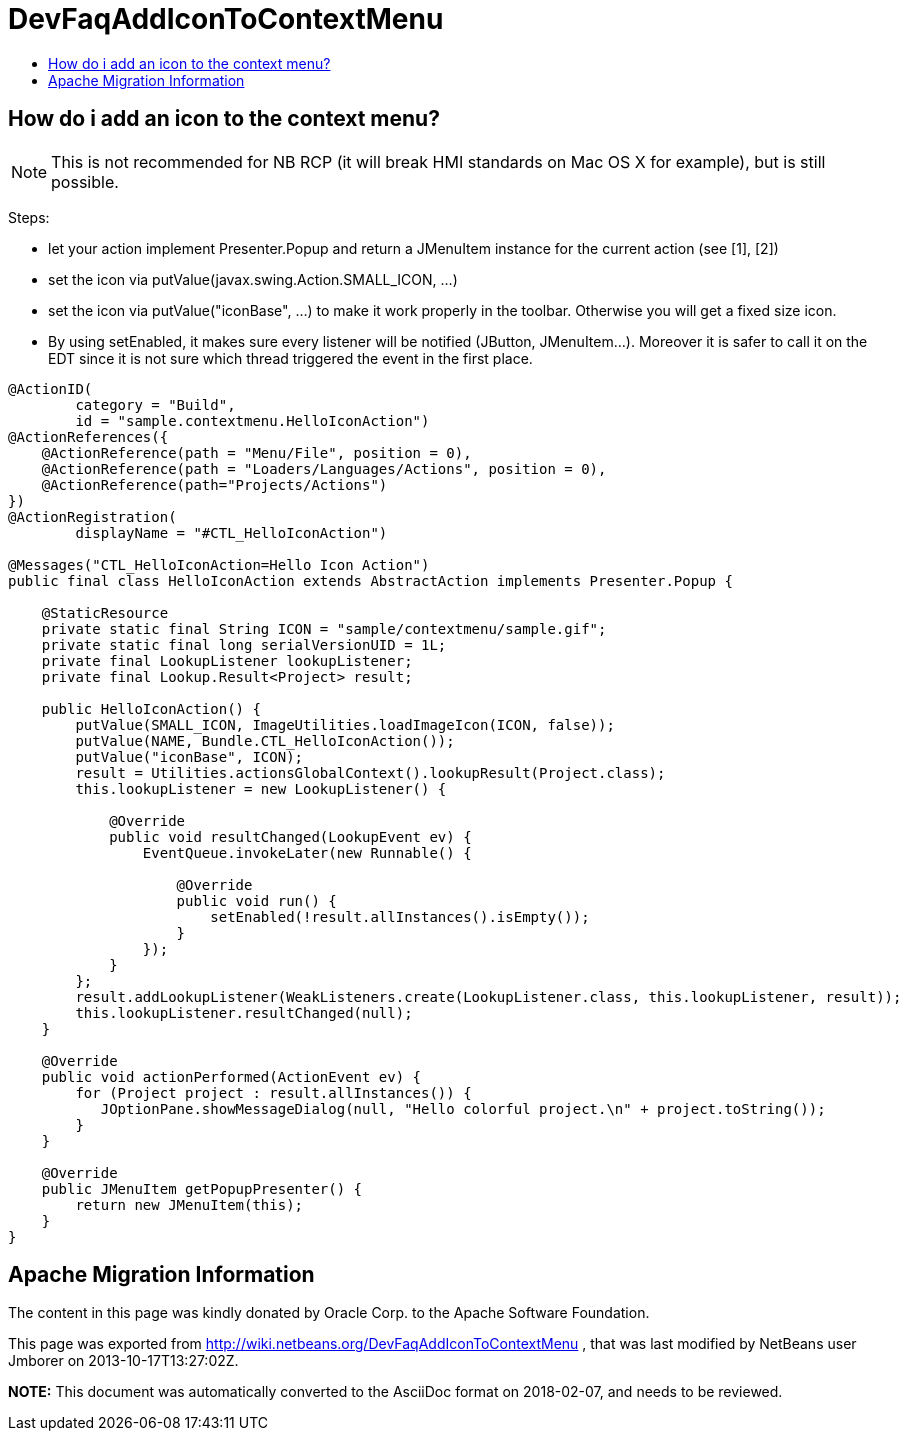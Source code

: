 // 
//     Licensed to the Apache Software Foundation (ASF) under one
//     or more contributor license agreements.  See the NOTICE file
//     distributed with this work for additional information
//     regarding copyright ownership.  The ASF licenses this file
//     to you under the Apache License, Version 2.0 (the
//     "License"); you may not use this file except in compliance
//     with the License.  You may obtain a copy of the License at
// 
//       http://www.apache.org/licenses/LICENSE-2.0
// 
//     Unless required by applicable law or agreed to in writing,
//     software distributed under the License is distributed on an
//     "AS IS" BASIS, WITHOUT WARRANTIES OR CONDITIONS OF ANY
//     KIND, either express or implied.  See the License for the
//     specific language governing permissions and limitations
//     under the License.
//

= DevFaqAddIconToContextMenu
:jbake-type: wiki
:jbake-tags: wiki, devfaq, needsreview
:markup-in-source: verbatim,quotes,macros
:jbake-status: published
:keywords: Apache NetBeans wiki DevFaqAddIconToContextMenu
:description: Apache NetBeans wiki DevFaqAddIconToContextMenu
:toc: left
:toc-title:
:syntax: true

== How do i add an icon to the context menu?

NOTE: This is not recommended for NB RCP (it will break HMI standards on Mac OS X for example), but is still possible.

Steps:

* let your action implement Presenter.Popup and return a JMenuItem instance for the current action (see [1], [2])
* set the icon via putValue(javax.swing.Action.SMALL_ICON, ...)
* set the icon via putValue("iconBase", ...) to make it work properly in the toolbar. Otherwise you will get a fixed size icon.
* By using setEnabled, it makes sure every listener will be notified (JButton, JMenuItem...). Moreover it is safer to call it on the EDT since it is not sure which thread triggered the event in the first place.
[source,java,subs="{markup-in-source}"]
----

@ActionID(
        category = "Build",
        id = "sample.contextmenu.HelloIconAction")
@ActionReferences({
    @ActionReference(path = "Menu/File", position = 0),
    @ActionReference(path = "Loaders/Languages/Actions", position = 0),
    @ActionReference(path="Projects/Actions")
})
@ActionRegistration(
        displayName = "#CTL_HelloIconAction")

@Messages("CTL_HelloIconAction=Hello Icon Action")
public final class HelloIconAction extends AbstractAction implements Presenter.Popup {

    @StaticResource
    private static final String ICON = "sample/contextmenu/sample.gif";
    private static final long serialVersionUID = 1L;
    private final LookupListener lookupListener;
    private final Lookup.Result<Project> result;

    public HelloIconAction() {
        putValue(SMALL_ICON, ImageUtilities.loadImageIcon(ICON, false));
        putValue(NAME, Bundle.CTL_HelloIconAction());
        putValue("iconBase", ICON);
        result = Utilities.actionsGlobalContext().lookupResult(Project.class);
        this.lookupListener = new LookupListener() {

            @Override
            public void resultChanged(LookupEvent ev) {
                EventQueue.invokeLater(new Runnable() {

                    @Override
                    public void run() {
                        setEnabled(!result.allInstances().isEmpty());
                    }
                });
            }
        };
        result.addLookupListener(WeakListeners.create(LookupListener.class, this.lookupListener, result));
        this.lookupListener.resultChanged(null);
    }

    @Override
    public void actionPerformed(ActionEvent ev) {
        for (Project project : result.allInstances()) {
           JOptionPane.showMessageDialog(null, "Hello colorful project.\n" + project.toString());
        }
    }

    @Override
    public JMenuItem getPopupPresenter() {
        return new JMenuItem(this);
    }
}
----

[1] link:http://wiki.netbeans.org/DevFaqChangeMenuItemToolbarAppearanceForAction[http://wiki.netbeans.org/DevFaqChangeMenuItemToolbarAppearanceForAction]


[2] link:http://forums.netbeans.org/topic40762.html[http://forums.netbeans.org/topic40762.html] 

[3] link:http://benkiew.wordpress.com/2012/12/28/netbeans-how-to-create-a-context-aware-action-with-an-icon-for-the-context-menu/[http://benkiew.wordpress.com/2012/12/28/netbeans-how-to-create-a-context-aware-action-with-an-icon-for-the-context-menu/]

== Apache Migration Information

The content in this page was kindly donated by Oracle Corp. to the
Apache Software Foundation.

This page was exported from link:http://wiki.netbeans.org/DevFaqAddIconToContextMenu[http://wiki.netbeans.org/DevFaqAddIconToContextMenu] , 
that was last modified by NetBeans user Jmborer 
on 2013-10-17T13:27:02Z.


*NOTE:* This document was automatically converted to the AsciiDoc format on 2018-02-07, and needs to be reviewed.
